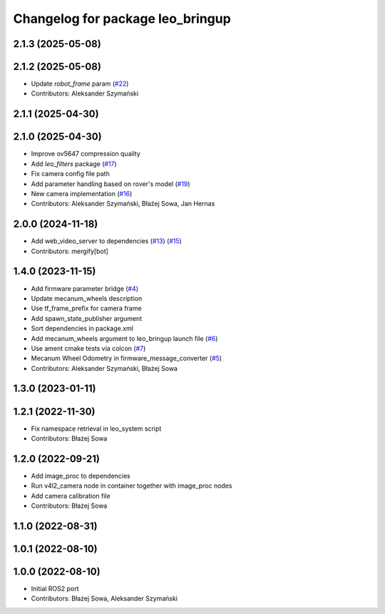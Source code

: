 ^^^^^^^^^^^^^^^^^^^^^^^^^^^^^^^^^
Changelog for package leo_bringup
^^^^^^^^^^^^^^^^^^^^^^^^^^^^^^^^^

2.1.3 (2025-05-08)
------------------

2.1.2 (2025-05-08)
------------------
* Update `robot_frame` param (`#22 <https://github.com/LeoRover/leo_robot-ros2/issues/22>`_)
* Contributors: Aleksander Szymański

2.1.1 (2025-04-30)
------------------

2.1.0 (2025-04-30)
------------------
* Improve ov5647 compression quality
* Add `leo_filters` package (`#17 <https://github.com/LeoRover/leo_robot-ros2/issues/17>`_)
* Fix camera config file path
* Add parameter handling based on rover's model (`#19 <https://github.com/LeoRover/leo_robot-ros2/issues/19>`_)
* New camera implementation (`#16 <https://github.com/LeoRover/leo_robot-ros2/issues/16>`_)
* Contributors: Aleksander Szymański, Błażej Sowa, Jan Hernas

2.0.0 (2024-11-18)
------------------
* Add web_video_server to dependencies (`#13 <https://github.com/LeoRover/leo_robot-ros2/issues/13>`_) (`#15 <https://github.com/LeoRover/leo_robot-ros2/issues/15>`_)
* Contributors: mergify[bot]

1.4.0 (2023-11-15)
------------------
* Add firmware parameter bridge (`#4 <https://github.com/LeoRover/leo_robot-ros2/issues/4>`_)
* Update mecanum_wheels description
* Use tf_frame_prefix for camera frame
* Add spawn_state_publisher argument
* Sort dependencies in package.xml
* Add mecanum_wheels argument to leo_bringup launch file (`#6 <https://github.com/LeoRover/leo_robot-ros2/issues/6>`_)
* Use ament cmake tests via colcon (`#7 <https://github.com/LeoRover/leo_robot-ros2/issues/7>`_)
* Mecanum Wheel Odometry in firmware_message_converter (`#5 <https://github.com/LeoRover/leo_robot-ros2/issues/5>`_)
* Contributors: Aleksander Szymański, Błażej Sowa

1.3.0 (2023-01-11)
------------------

1.2.1 (2022-11-30)
------------------
* Fix namespace retrieval in leo_system script
* Contributors: Błażej Sowa

1.2.0 (2022-09-21)
------------------
* Add image_proc to dependencies
* Run v4l2_camera node in container together with image_proc nodes
* Add camera calibration file
* Contributors: Błażej Sowa

1.1.0 (2022-08-31)
------------------

1.0.1 (2022-08-10)
------------------

1.0.0 (2022-08-10)
------------------
* Initial ROS2 port
* Contributors: Błażej Sowa, Aleksander Szymański

